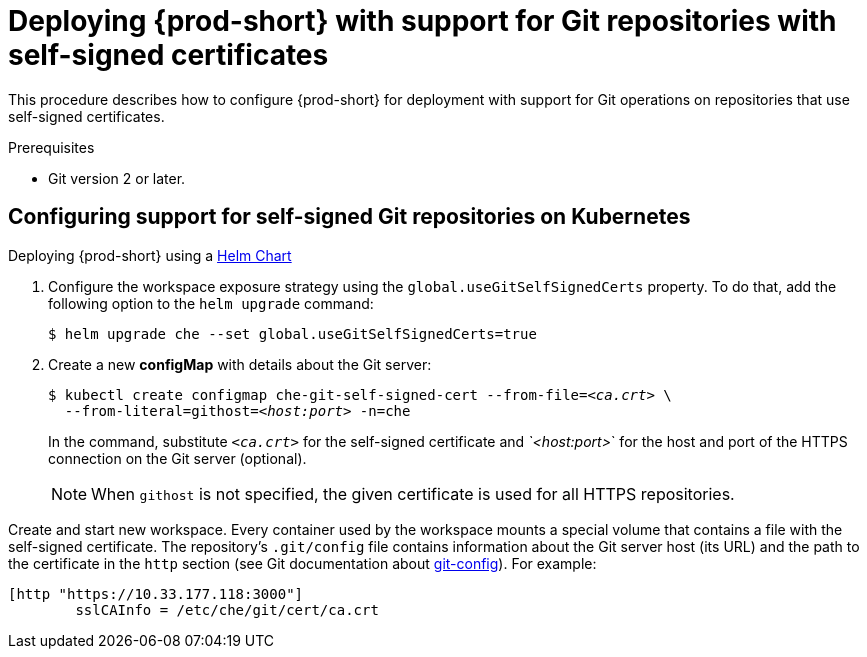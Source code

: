 [id="deploying-{prod-id-short}-with-support-for-git-repositories-with-self-signed-certificates_{context}"]
= Deploying {prod-short} with support for Git repositories with self-signed certificates

This procedure describes how to configure {prod-short} for deployment with support for Git operations on repositories that use self-signed certificates.

.Prerequisites

* Git version 2 or later.

.Procedure

[discrete]
== Configuring support for self-signed Git repositories on Kubernetes

.Deploying {prod-short} using a link:https://helm.sh/[Helm Chart]

. Configure the workspace exposure strategy using the `global.useGitSelfSignedCerts` property. To do that, add the following option to the `helm upgrade` command:
+
----
$ helm upgrade che --set global.useGitSelfSignedCerts=true
----

. Create a new *configMap* with details about the Git server:
+
[subs="+quotes"]
----
$ kubectl create configmap che-git-self-signed-cert --from-file=__<ca.crt>__ \
  --from-literal=githost=__<host:port>__ -n=che
----
+
In the command, substitute `_<ca.crt>_` for the self-signed certificate and _`<host:port>_` for the host and port of the HTTPS connection on the Git server (optional).
+
NOTE: When `githost` is not specified, the given certificate is used for all HTTPS repositories.

// TODO
// [discrete]
// == Configuring support for self-signed Git repositories on OpenShift

Create and start new workspace. Every container used by the workspace mounts a special volume that contains a file with the self-signed certificate. The repository's `.git/config` file contains information about the Git server host (its URL) and the path to the certificate in the `http` section (see Git documentation about link:https://git-scm.com/docs/git-config#Documentation/git-config.txt-httpsslCAInfo[git-config]). For example:

----
[http "https://10.33.177.118:3000"]
        sslCAInfo = /etc/che/git/cert/ca.crt
----
